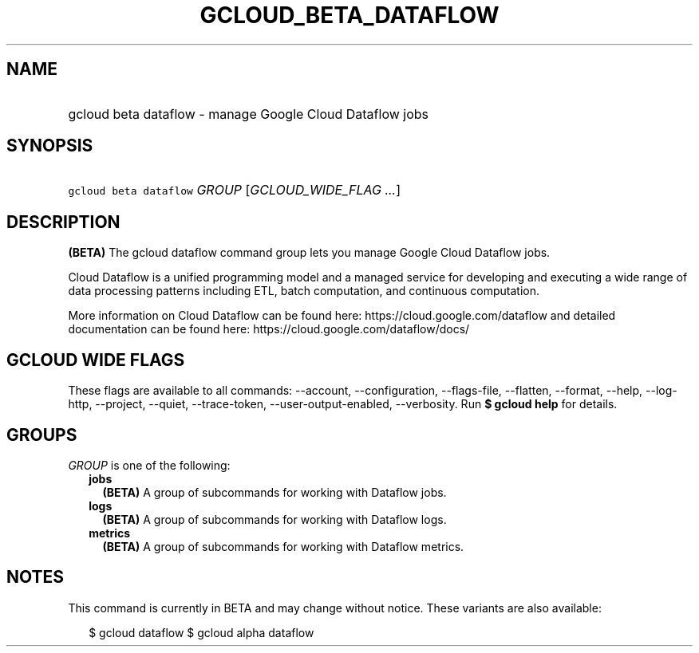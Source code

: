
.TH "GCLOUD_BETA_DATAFLOW" 1



.SH "NAME"
.HP
gcloud beta dataflow \- manage Google Cloud Dataflow jobs



.SH "SYNOPSIS"
.HP
\f5gcloud beta dataflow\fR \fIGROUP\fR [\fIGCLOUD_WIDE_FLAG\ ...\fR]



.SH "DESCRIPTION"

\fB(BETA)\fR The gcloud dataflow command group lets you manage Google Cloud
Dataflow jobs.

Cloud Dataflow is a unified programming model and a managed service for
developing and executing a wide range of data processing patterns including ETL,
batch computation, and continuous computation.

More information on Cloud Dataflow can be found here:
https://cloud.google.com/dataflow and detailed documentation can be found here:
https://cloud.google.com/dataflow/docs/



.SH "GCLOUD WIDE FLAGS"

These flags are available to all commands: \-\-account, \-\-configuration,
\-\-flags\-file, \-\-flatten, \-\-format, \-\-help, \-\-log\-http, \-\-project,
\-\-quiet, \-\-trace\-token, \-\-user\-output\-enabled, \-\-verbosity. Run \fB$
gcloud help\fR for details.



.SH "GROUPS"

\f5\fIGROUP\fR\fR is one of the following:

.RS 2m
.TP 2m
\fBjobs\fR
\fB(BETA)\fR A group of subcommands for working with Dataflow jobs.

.TP 2m
\fBlogs\fR
\fB(BETA)\fR A group of subcommands for working with Dataflow logs.

.TP 2m
\fBmetrics\fR
\fB(BETA)\fR A group of subcommands for working with Dataflow metrics.


.RE
.sp

.SH "NOTES"

This command is currently in BETA and may change without notice. These variants
are also available:

.RS 2m
$ gcloud dataflow
$ gcloud alpha dataflow
.RE

